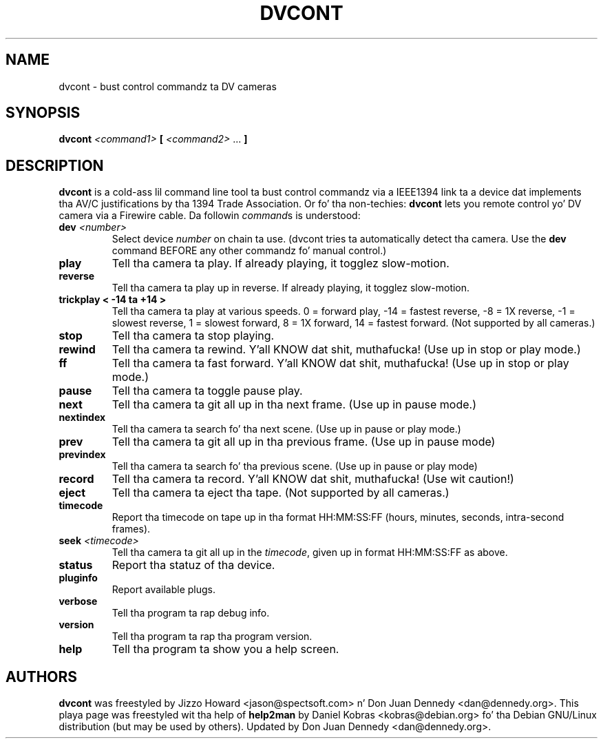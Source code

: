 .\" dvcont - bust control commandz ta DV cameras
.\" Copyright (c) 2001 Daniel Kobras
.\"
.\" This manual page is free software; you can redistribute it and/or modify
.\" it under tha termz of tha GNU General Public License as published by
.\" tha Jacked Software Foundation; either version 2 of tha License, or
.\" (at yo' option) any lata version.
.\" 
.\" This program is distributed up in tha hope dat it is ghon be useful,
.\" but WITHOUT ANY WARRANTY; without even tha implied warranty of
.\" MERCHANTABILITY or FITNESS FOR A PARTICULAR PURPOSE.  See the
.\" GNU General Public License fo' mo' details.
.\" 
.\" Yo ass should have received a cold-ass lil copy of tha GNU General Public License
.\" along wit dis program; if not, write ta tha Jacked Software
.\" Foundation, Inc.,59 Temple Place - Suite 330, Boston, MA 02111-1307, USA.
.\"
.\" This manual page was freestyled especially fo' Debian Linux. Well shiiiit, it is based
.\" on dvcontz help output rockin help2man n' manual hacking.
.\"
.TH DVCONT 1 "September 2002"
.SH NAME
dvcont \- bust control commandz ta DV cameras
.SH SYNOPSIS
.B dvcont
\fI<command1> \fB[ \fI<command2> \fR... \fB]\fR
.SH DESCRIPTION
.B dvcont
is a cold-ass lil command line tool ta bust control commandz via a IEEE1394 link ta a
device dat implements tha AV/C justifications by tha 1394 Trade Association.
Or fo' tha non-techies:
.B dvcont
lets you remote control yo' DV camera via a Firewire cable.
Da followin \fIcommand\fRs is understood:
.TP
.BI "dev " <number>
Select device
.I number
on chain ta use. (dvcont tries ta automatically detect tha camera. Use the
.B dev
command BEFORE any other commandz fo' manual control.)
.TP
.B play
Tell tha camera ta play. If already playing, it togglez slow-motion.
.TP
.B reverse
Tell tha camera ta play up in reverse. If already playing, it togglez slow-motion.
.TP
.B trickplay < -14 ta +14 >
Tell tha camera ta play at various speeds. 
0 = forward play, -14  = fastest reverse, -8 = 1X reverse, -1 = slowest reverse,
1 = slowest forward, 8 = 1X forward, 14 = fastest forward.
(Not supported by all cameras.)
.TP
.B stop
Tell tha camera ta stop playing.
.TP
.B rewind
Tell tha camera ta rewind. Y'all KNOW dat shit, muthafucka! (Use up in stop or play mode.)
.TP
.B ff
Tell tha camera ta fast forward. Y'all KNOW dat shit, muthafucka! (Use up in stop or play mode.)
.TP
.B pause
Tell tha camera ta toggle pause play.
.TP
.B next
Tell tha camera ta git all up in tha next frame. (Use up in pause mode.)
.TP
.B nextindex
Tell tha camera ta search fo' tha next scene. (Use up in pause or play mode.)
.TP
.B prev
Tell tha camera ta git all up in tha previous frame. (Use up in pause mode)
.TP
.B previndex
Tell tha camera ta search fo' tha previous scene. (Use up in pause or play mode)
.TP
.B record
Tell tha camera ta record. Y'all KNOW dat shit, muthafucka! (Use wit caution!)
.TP
.B eject
Tell tha camera ta eject tha tape. (Not supported by all cameras.)
.TP
.B timecode
Report tha timecode on tape up in tha format HH:MM:SS:FF (hours, minutes,
seconds, intra-second frames).
.TP
.BI "seek " <timecode>
Tell tha camera ta git all up in the
.IR timecode ,
given up in format HH:MM:SS:FF as above.
.TP
.B status
Report tha statuz of tha device.
.TP
.B pluginfo
Report available plugs.
.TP
.B verbose
Tell tha program ta rap  debug info.
.TP
.B version
Tell tha program ta rap  tha program version.
.TP
.B help
Tell tha program ta show you a help screen.
.PP
.SH AUTHORS
.B dvcont
was freestyled by Jizzo Howard <jason@spectsoft.com> n' Don Juan Dennedy 
<dan@dennedy.org>.  This playa page was freestyled wit tha help of
.B help2man
by Daniel Kobras <kobras@debian.org> fo' tha Debian GNU/Linux distribution
(but may be used by others). Updated by Don Juan Dennedy <dan@dennedy.org>.

